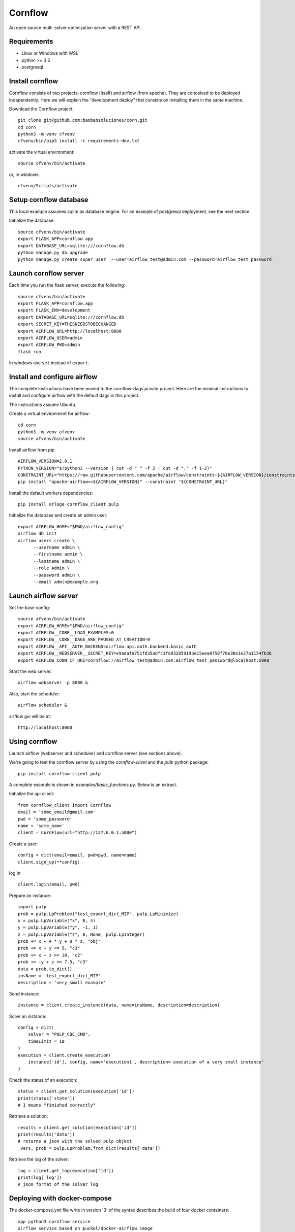 .. |build| image:: https://github.com/baobabsoluciones/corn/workflows/build/badge.svg
   :target:

Cornflow
=========

An open source multi-solver optimization server with a REST API.

Requirements
~~~~~~~~~~~~~~~~~~

* Linux or Windows with WSL
* python >= 3.5
* postgresql

Install cornflow
~~~~~~~~~~~~~~~~~~

Cornflow consists of two projects: cornflow (itself) and airflow (from apache). They are conceived to be deployed independently. Here we will explain the "development deploy" that consists on installing them in the same machine.

Download the Cornflow project::

    git clone git@github.com:baobabsoluciones/corn.git
    cd corn
    python3 -m venv cfvenv
    cfvenv/bin/pip3 install -r requirements-dev.txt

activate the virtual environment::

    source cfvenv/bin/activate

or, in windows::

    cfvenv/Scripts/activate


Setup cornflow database
~~~~~~~~~~~~~~~~~~~~~~~~~~~~~~

This local example assumes sqlite as database engine. For an example of postgresql deployment, see the next section.

Initialize the database::

    source cfvenv/bin/activate
    export FLASK_APP=cornflow.app
    export DATABASE_URL=sqlite:///cornflow.db
    python manage.py db upgrade
    python manage.py create_super_user  --user=airflow_test@admin.com --password=airflow_test_password

Launch cornflow server
~~~~~~~~~~~~~~~~~~~~~~~

Each time you run the flask server, execute the following::

    source cfvenv/bin/activate
    export FLASK_APP=cornflow.app
    export FLASK_ENV=development
    export DATABASE_URL=sqlite:///cornflow.db
    export SECRET_KEY=THISNEEDSTOBECHANGED
    export AIRFLOW_URL=http://localhost:8080
    export AIRFLOW_USER=admin
    export AIRFLOW_PWD=admin
    flask run

In windows use ``set`` instead of ``export``.

Install and configure airflow
~~~~~~~~~~~~~~~~~~~~~~~~~~~~~~

The complete instructions have been moved to the cornflow-dags private project. Here are the minimal instructions to install and configure airflow with the default dags in this project.

The instructions assume Ubuntu.

Create a virtual environment for airflow::

    cd corn
    python3 -m venv afvenv
    source afvenv/bin/activate

Install airflow from pip::

    AIRFLOW_VERSION=2.0.1
    PYTHON_VERSION="$(python3 --version | cut -d " " -f 2 | cut -d "." -f 1-2)"
    CONSTRAINT_URL="https://raw.githubusercontent.com/apache/airflow/constraints-${AIRFLOW_VERSION}/constraints-${PYTHON_VERSION}.txt"
    pip install "apache-airflow==${AIRFLOW_VERSION}" --constraint "${CONSTRAINT_URL}"

Install the default workers dependencies::

    pip install orloge cornflow_client pulp

Initialize the database and create an admin user::

    export AIRFLOW_HOME="$PWD/airflow_config"
    airflow db init
    airflow users create \
          --username admin \
          --firstname admin \
          --lastname admin \
          --role Admin \
          --password admin \
          --email admin@example.org

Launch airflow server
~~~~~~~~~~~~~~~~~~~~~~~~~~~~~~

Set the base config::

    source afvenv/bin/activate
    export AIRFLOW_HOME="$PWD/airflow_config"
    export AIRFLOW__CORE__LOAD_EXAMPLES=0
    export AIRFLOW__CORE__DAGS_ARE_PAUSED_AT_CREATION=0
    export AIRFLOW__API__AUTH_BACKEND=airflow.api.auth.backend.basic_auth
    export AIRFLOW__WEBSERVER__SECRET_KEY=e9adafa751fd35adfc1fdd3285019be15eea0758f76e38e1e37a1154fb36
    export AIRFLOW_CONN_CF_URI=cornflow://airflow_test@admin.com:airflow_test_password@localhost:5000

Start the web server::

    airflow webserver -p 8080 &

Also, start the scheduler::

    airflow scheduler &

airflow gui will be at::

    http://localhost:8080

Using cornflow
~~~~~~~~~~~~~~~~~~

Launch airflow (webserver and scheduler) and cornflow server (see sections above).

We're going to test the cornflow server by using the `cornflow-client` and the `pulp` python package::

    pip install cornflow-client pulp

A complete example is shown in `examples/basic_functions.py`. Below is an extract.

Initialize the api client::

    from cornflow_client import CornFlow
    email = 'some_email@gmail.com'
    pwd = 'some_password'
    name = 'some_name'
    client = CornFlow(url="http://127.0.0.1:5000")

Create a user::

    config = dict(email=email, pwd=pwd, name=name)
    client.sign_up(**config)

log in::

    client.login(email, pwd)

Prepare an instance::

    import pulp
    prob = pulp.LpProblem("test_export_dict_MIP", pulp.LpMinimize)
    x = pulp.LpVariable("x", 0, 4)
    y = pulp.LpVariable("y", -1, 1)
    z = pulp.LpVariable("z", 0, None, pulp.LpInteger)
    prob += x + 4 * y + 9 * z, "obj"
    prob += x + y <= 5, "c1"
    prob += x + z >= 10, "c2"
    prob += -y + z == 7.5, "c3"
    data = prob.to_dict()
    insName = 'test_export_dict_MIP'
    description = 'very small example'

Send instance::

    instance = client.create_instance(data, name=insName, description=description)

Solve an instance::

    config = dict(
        solver = "PULP_CBC_CMD",
        timeLimit = 10
    )
    execution = client.create_execution(
        instance['id'], config, name='execution1', description='execution of a very small instance'
    )

Check the status of an execution::

    status = client.get_solution(execution['id'])
    print(status['state'])
    # 1 means "finished correctly"

Retrieve a solution::

    results = client.get_solution(execution['id'])
    print(results['data'])
    # returns a json with the solved pulp object
    _vars, prob = pulp.LpProblem.from_dict(results['data'])

Retrieve the log of the solver::

    log = client.get_log(execution['id'])
    print(log['log'])
    # json format of the solver log


Deploying with docker-compose
~~~~~~~~~~~~~~~~~~~~~~~~~~~~~~~~~

The docker-compose.yml file write in version '3' of the syntax describes the build of four docker containers::

    app python3 cornflow service
    airflow service based on puckel/docker-airflow image
    cornflow postgres database service
    airflow postgres database service

Create containers::

    docker-compose up --build -d
	
List containers::

    docker-compose ps

Interact with container::

    docker exec -it CONTAINER_ID bash

See the logs for a particular service (e.g., SERVICE=cornflow)::

    docker-compose logs SERVICE

Stop the containers::
    
    docker-compose down
	
destroy all container and images (be careful! this destroys all docker images of non running container)::

    docker system prune -af

Appended in this repository are three more docker-compose files for different kind of deployment::
	
    Use "docker-compose -f docker-compose-cornflow-celery.yml up -d" for deploy cornflow with airflow celery executor and one worker. If a larger number of workers are required, use --scale parameter of docker-compose.

    Use "docker-compose -f docker-compose-cornflow-separate.yml up -d" for deploy cornflow and postgres without the airflow platform. Please, replace "airflowurl" string inside with your airflow address.

    Use "docker-compose -f docker-compose-airflow-celery-separate.yml up -d" for deploy just the airflow celery executor and two workers.

Running airflow with reverse proxy
~~~~~~~~~~~~~~~~~~~~~~~~~~~~~~~~~~~~~~~~~~~~~~~~~~~~

Cornflow does not have any reverse proxy configuration like airflow does. Just redirect all http request to cornflow port.
Eg.::

    [Nginx]
    server {
    listen 80;
    server_name localhost;
    location / {
      proxy_pass http://localhost:5000;
	}

If you want to run the solution with reverse proxy like Nginx, Amazon ELB or GCP Cloud Balancer, just make changes on airflow.cfg through environment variables.
	
	[webserver]
	AIRFLOW__WEBSERVER__BASE_URL=http://my_host/myorg/airflow
    AIRFLOW__WEBSERVER__ENABLE_PROXY_FIX=True
	[flower]
	AIRFLOW__CELERY__FLOWER_URL_PREFIX=/myorg/flower

More information in airflow doc page https://airflow.apache.org/docs/apache-airflow/stable/howto/run-behind-proxy.html

Running tests
~~~~~~~~~~~~~~~~~~

Then you have to run the following commands::

    export FLASK_ENV=testing

Finally you can run all the tests with the following command::

    python -m unittest discover -s cornflow.tests

If you want to only run the unit tests (without a local airflow webserver)::

    python -m unittest discover -s cornflow.tests.unit

If you want to only run the integration test with a local airflow webserver::

    python -m unittest discover -s cornflow.tests.integration

After if you want to check the coverage report you need to run::

    coverage run  --source=./cornflow/ -m unittest discover -s=./cornflow/tests/
    coverage report -m

or to get the html reports::

    coverage html

Setup cornflow database with PostgreSQL
~~~~~~~~~~~~~~~~~~~~~~~~~~~~~~~~~~~~~~~~~~~~~

You now need to create a user and password in postgresql (we will be using `postgres` and `postgresadmin`). And also you need to create a database (we will be using one with the name `cornflow`).

Create a new user::

    sudo -u postgres psql

Edit the password for the user ``postgres``::

    ALTER USER postgres PASSWORD 'postgresadmin';
    \q

Create a new database::

    sudo su - postgres
    psql -c "create database cornflow"
    exit

Finally, the environment variable needs to be changed::

    export DATABASE_URL=postgres://postgres:postgresadmin@127.0.0.1:5432/cornflow

**Possible error with psycopg2:**

The installation of the psycopg2 may generate an error because it does not find the pg_config file.

One way to solve this problem is to previously install libpq-dev which installs pg_config::

    sudo apt install libpq-dev
